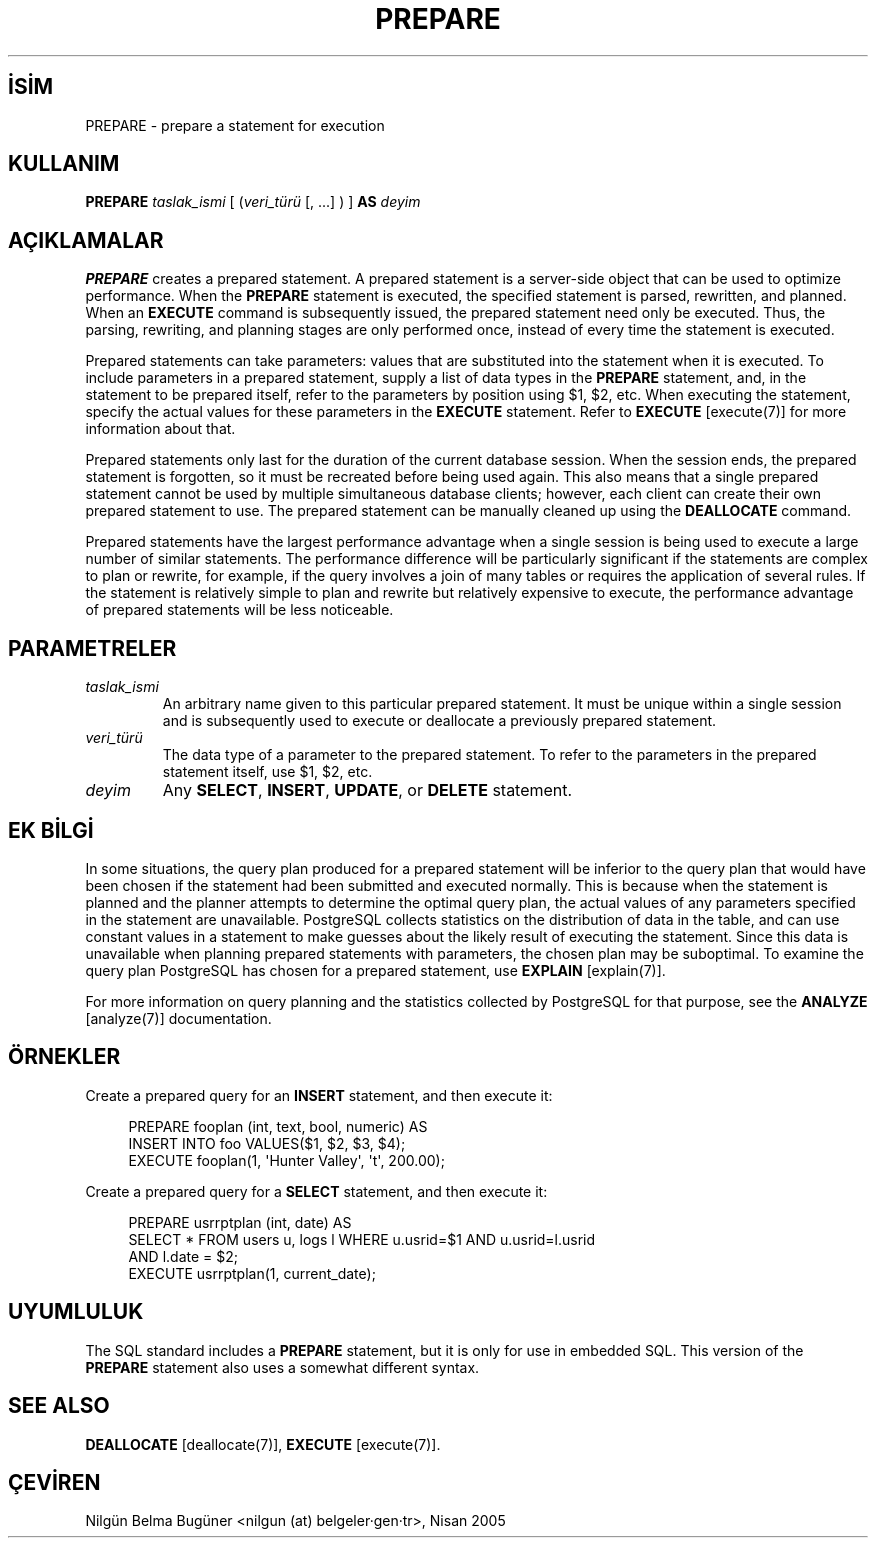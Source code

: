 .\" http://belgeler.org \N'45' 2006\N'45'11\N'45'26T10:18:37+02:00  
.TH "PREPARE" 7 "" "PostgreSQL" "SQL \N'45' Dil Deyimleri"
.nh   
.SH İSİM
PREPARE \N'45' prepare a statement for execution   
.SH KULLANIM 
.nf
\fBPREPARE\fR \fItaslak_ismi\fR [ (\fIveri_türü\fR [, ...] ) ] \fBAS\fR \fIdeyim\fR
.fi
    
.SH AÇIKLAMALAR
\fBPREPARE\fR creates a prepared statement. A prepared    statement is a server\N'45'side object that can be used to optimize    performance. When the \fBPREPARE\fR statement is    executed, the specified statement is parsed, rewritten, and    planned. When an \fBEXECUTE\fR command is subsequently    issued, the prepared statement need only be executed. Thus, the    parsing, rewriting, and planning stages are only performed once,    instead of every time the statement is executed.   

Prepared statements can take parameters: values that are    substituted into the statement when it is executed. To include    parameters in a prepared statement, supply a list of data types in    the \fBPREPARE\fR statement, and, in the statement to    be prepared itself, refer to the parameters by position using    $1, $2, etc. When executing    the statement, specify the actual values for these parameters in    the \fBEXECUTE\fR statement.  Refer to \fBEXECUTE\fR [execute(7)] for more    information about that.   

Prepared statements only last for the duration of the current    database session. When the session ends, the prepared statement is    forgotten, so it must be recreated before being used again. This    also means that a single  prepared statement cannot be used by    multiple simultaneous database clients; however, each client can create    their own prepared statement to use.  The prepared statement can be    manually cleaned up using the \fBDEALLOCATE\fR command.   

Prepared statements have the largest performance advantage when a    single session is being used to execute a large number of similar    statements. The performance difference will be particularly    significant if the statements are complex to plan or rewrite, for    example, if the query involves a join of many tables or requires    the application of several rules. If the statement is relatively simple    to plan and rewrite but relatively expensive to execute, the    performance advantage of prepared statements will be less noticeable.   

.SH PARAMETRELER   
.br
.ns
.TP 
\fItaslak_ismi\fR
An arbitrary name given to this particular prepared       statement. It must be unique within a single session and is       subsequently used to execute or deallocate a previously prepared       statement.     

.TP 
\fIveri_türü\fR
The data type of a parameter to the prepared statement.  To       refer to the parameters in the prepared statement itself, use       $1, $2, etc.     

.TP 
\fIdeyim\fR
Any \fBSELECT\fR, \fBINSERT\fR, \fBUPDATE\fR,       or \fBDELETE\fR statement.     

.PP  
.SH EK BİLGİ
In some situations, the query plan produced for a prepared    statement will be inferior to the query plan that would have been    chosen if the statement had been submitted and executed    normally. This is because when the statement is planned and the    planner attempts to determine the optimal query plan, the actual    values of any parameters specified in the statement are    unavailable. PostgreSQL collects    statistics on the distribution of data in the table, and can use    constant values in a statement to make guesses about the likely    result of executing the statement. Since this data is unavailable    when planning prepared statements with parameters, the chosen plan    may be suboptimal. To examine the query plan    PostgreSQL has chosen for a prepared    statement, use \fBEXPLAIN\fR [explain(7)].   

For more information on query planning and the statistics collected    by PostgreSQL for that purpose, see    the \fBANALYZE\fR [analyze(7)]    documentation.   

.SH ÖRNEKLER
Create a prepared query for an \fBINSERT\fR statement,    and then execute it:  


.RS 4
.nf
PREPARE fooplan (int, text, bool, numeric) AS
\    INSERT INTO foo VALUES($1, $2, $3, $4);
EXECUTE fooplan(1, \N'39'Hunter Valley\N'39', \N'39't\N'39', 200.00);
.fi
.RE   

Create a prepared query for a \fBSELECT\fR statement,    and then execute it:   


.RS 4
.nf
PREPARE usrrptplan (int, date) AS
\  SELECT * FROM users u, logs l WHERE u.usrid=$1 AND u.usrid=l.usrid
\  AND l.date = $2;
EXECUTE usrrptplan(1, current_date);
.fi
.RE   

.SH UYUMLULUK
The SQL standard includes a \fBPREPARE\fR statement,    but it is only for use in embedded SQL. This version of the    \fBPREPARE\fR statement also uses a somewhat different    syntax.   

.SH SEE ALSO
\fBDEALLOCATE\fR [deallocate(7)], \fBEXECUTE\fR [execute(7)].   

.SH ÇEVİREN
Nilgün Belma Bugüner <nilgun (at) belgeler·gen·tr>, Nisan 2005 
 
   
